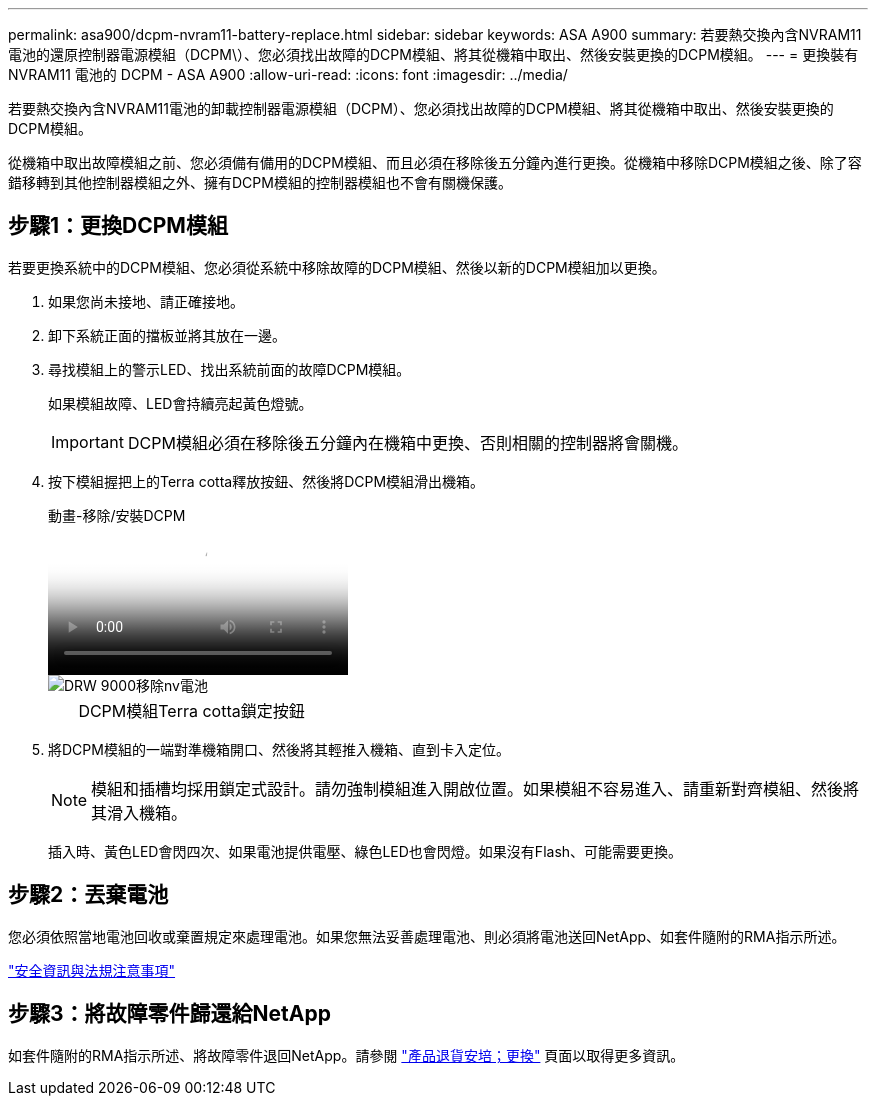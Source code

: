 ---
permalink: asa900/dcpm-nvram11-battery-replace.html 
sidebar: sidebar 
keywords: ASA A900 
summary: 若要熱交換內含NVRAM11電池的還原控制器電源模組（DCPM\）、您必須找出故障的DCPM模組、將其從機箱中取出、然後安裝更換的DCPM模組。 
---
= 更換裝有 NVRAM11 電池的 DCPM - ASA A900
:allow-uri-read: 
:icons: font
:imagesdir: ../media/


[role="lead"]
若要熱交換內含NVRAM11電池的卸載控制器電源模組（DCPM）、您必須找出故障的DCPM模組、將其從機箱中取出、然後安裝更換的DCPM模組。

從機箱中取出故障模組之前、您必須備有備用的DCPM模組、而且必須在移除後五分鐘內進行更換。從機箱中移除DCPM模組之後、除了容錯移轉到其他控制器模組之外、擁有DCPM模組的控制器模組也不會有關機保護。



== 步驟1：更換DCPM模組

若要更換系統中的DCPM模組、您必須從系統中移除故障的DCPM模組、然後以新的DCPM模組加以更換。

. 如果您尚未接地、請正確接地。
. 卸下系統正面的擋板並將其放在一邊。
. 尋找模組上的警示LED、找出系統前面的故障DCPM模組。
+
如果模組故障、LED會持續亮起黃色燈號。

+

IMPORTANT: DCPM模組必須在移除後五分鐘內在機箱中更換、否則相關的控制器將會關機。

. 按下模組握把上的Terra cotta釋放按鈕、然後將DCPM模組滑出機箱。
+
.動畫-移除/安裝DCPM
video::ade18276-5dbc-4b91-9a0e-adf9016b4e55[panopto]
+
image::../media/drw_9000_remove_nv_battery.svg[DRW 9000移除nv電池]

+
[cols="10,90"]
|===


 a| 
image:../media/legend_icon_01.png[""]
 a| 
DCPM模組Terra cotta鎖定按鈕

|===
. 將DCPM模組的一端對準機箱開口、然後將其輕推入機箱、直到卡入定位。
+

NOTE: 模組和插槽均採用鎖定式設計。請勿強制模組進入開啟位置。如果模組不容易進入、請重新對齊模組、然後將其滑入機箱。

+
插入時、黃色LED會閃四次、如果電池提供電壓、綠色LED也會閃燈。如果沒有Flash、可能需要更換。





== 步驟2：丟棄電池

您必須依照當地電池回收或棄置規定來處理電池。如果您無法妥善處理電池、則必須將電池送回NetApp、如套件隨附的RMA指示所述。

https://library.netapp.com/ecm/ecm_download_file/ECMP12475945["安全資訊與法規注意事項"^]



== 步驟3：將故障零件歸還給NetApp

如套件隨附的RMA指示所述、將故障零件退回NetApp。請參閱 https://mysupport.netapp.com/site/info/rma["產品退貨安培；更換"] 頁面以取得更多資訊。
